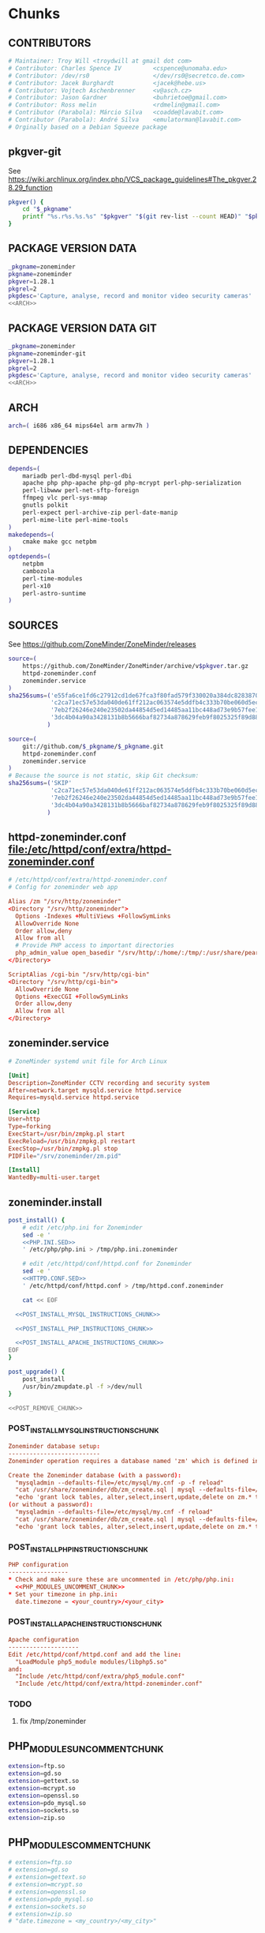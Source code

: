 * zoneminder PKGBUILD 						   :noexport:
** TANGLE zoneminder/PKGBUILD
   #+BEGIN_SRC sh :tangle zoneminder/PKGBUILD :noweb yes :padline no
     <<CONTRIBUTORS>>
     <<PACKAGE_VERSION_DATA>>
     backup=( etc/zm.conf )
     url="https://github.com/ZoneMinder/ZoneMinder/releases"
     license=( GPL )
     <<DEPENDENCIES>>
     install=$_pkgname.install

     <<SOURCES>>
          
     <<BUILD>>
          
     <<PACKAGE>>
   #+END_SRC
** TANGLE httpd-zoneminder.conf
   #+BEGIN_SRC conf :tangle zoneminder/httpd-zoneminder.conf :padline no :noweb yes
     <<httpd-zoneminder.conf>>
   #+END_SRC
** TANGLE zoneminder.service
   #+BEGIN_SRC sh :tangle zoneminder/zoneminder.service :padline no :noweb yes
     <<zoneminder.service>>
   #+END_SRC
** TANGLE zoneminder.install
   #+BEGIN_SRC sh :tangle zoneminder/zoneminder.install :padline no :noweb yes
     <<zoneminder.install>>
   #+END_SRC
** TANGLE php.ini.sed
   #+BEGIN_SRC sh :tangle zoneminder/php.ini.sed :padline no :noweb yes
     <<PHP.INI.SED>>
   #+END_SRC
** TANGLE httpd.conf.sed
   #+BEGIN_SRC sh :tangle zoneminder/httpd.conf.sed :padline no :noweb yes
     <<HTTPD.CONF.SED>>
   #+END_SRC
* zoneminder GIT PKGBUILD 					   :noexport:
** TANGLE zoneminder-git/PKGBUILD
   #+BEGIN_SRC sh :tangle zoneminder-git/PKGBUILD :noweb yes :padline no
          <<CONTRIBUTORS>>
          <<PACKAGE_VERSION_DATA_GIT>>
          backup=( etc/zm.conf )
          url="https://github.com/ZoneMinder/ZoneMinder/releases"
          license=( GPL )
          <<DEPENDENCIES>>
          install=$_pkgname.install
     
          <<SOURCES-GIT>>
     
          <<pkgver-git>>

          <<BUILD-GIT>>
     
          <<PACKAGE-GIT>>
   #+END_SRC
** TANGLE httpd-zoneminder.conf
   #+BEGIN_SRC conf :tangle zoneminder-git/httpd-zoneminder.conf :padline no :noweb yes
     <<httpd-zoneminder.conf>>
   #+END_SRC
** TANGLE zoneminder.service
   #+BEGIN_SRC sh :tangle zoneminder-git/zoneminder.service :padline no :noweb yes
     <<zoneminder.service>>
   #+END_SRC
** TANGLE zoneminder.install
   #+BEGIN_SRC sh :tangle zoneminder-git/zoneminder.install :padline no :noweb yes
     <<zoneminder.install>>
   #+END_SRC
** TANGLE php.ini.sed
   #+BEGIN_SRC sh :tangle zoneminder-git/php.ini.sed :padline no :noweb yes
     <<PHP.INI.SED>>
   #+END_SRC
** TANGLE httpd.conf.sed
   #+BEGIN_SRC sh :tangle zoneminder-git/httpd.conf.sed :padline no :noweb yes
     <<HTTPD.CONF.SED>>
   #+END_SRC
**** TODO
     1. fix /tmp/zoneminder
     2. 
* Chunks
** CONTRIBUTORS
   #+NAME: CONTRIBUTORS
   #+BEGIN_SRC conf :padline no
     # Maintainer: Troy Will <troydwill at gmail dot com>
     # Contributor: Charles Spence IV         <cspence@unomaha.edu>
     # Contributor: /dev/rs0                  </dev/rs0@secretco.de.com>
     # Contributor: Jacek Burghardt           <jacek@hebe.us>
     # Contributor: Vojtech Aschenbrenner     <v@asch.cz>
     # Contributor: Jason Gardner             <buhrietoe@gmail.com>
     # Contributor: Ross melin                <rdmelin@gmail.com>
     # Contributor (Parabola): Márcio Silva   <coadde@lavabit.com>
     # Contributor (Parabola): André Silva    <emulatorman@lavabit.com>
     # Orginally based on a Debian Squeeze package
   #+END_SRC
** pkgver-git
   See https://wiki.archlinux.org/index.php/VCS_package_guidelines#The_pkgver.28.29_function
   #+NAME: pkgver-git
   #+BEGIN_SRC sh
     pkgver() {
         cd "$_pkgname"
         printf "%s.r%s.%s.%s" "$pkgver" "$(git rev-list --count HEAD)" "$pkgrel" "$(git rev-parse --short HEAD)"
     }
   #+END_SRC
** PACKAGE VERSION DATA
   #+NAME: PACKAGE_VERSION_DATA
   #+BEGIN_SRC sh
     _pkgname=zoneminder
     pkgname=zoneminder
     pkgver=1.28.1
     pkgrel=2
     pkgdesc='Capture, analyse, record and monitor video security cameras'
     <<ARCH>>
   #+END_SRC
** PACKAGE VERSION DATA GIT
   #+NAME: PACKAGE_VERSION_DATA_GIT
   #+BEGIN_SRC sh
     _pkgname=zoneminder
     pkgname=zoneminder-git
     pkgver=1.28.1
     pkgrel=2
     pkgdesc='Capture, analyse, record and monitor video security cameras'
     <<ARCH>>
   #+END_SRC
** ARCH
   #+NAME: ARCH
   #+BEGIN_SRC sh
     arch=( i686 x86_64 mips64el arm armv7h )
   #+END_SRC   
** DEPENDENCIES
   #+NAME: DEPENDENCIES
   #+BEGIN_SRC sh
     depends=(
         mariadb perl-dbd-mysql perl-dbi
         apache php php-apache php-gd php-mcrypt perl-php-serialization
         perl-libwww perl-net-sftp-foreign
         ffmpeg vlc perl-sys-mmap
         gnutls polkit
         perl-expect perl-archive-zip perl-date-manip
         perl-mime-lite perl-mime-tools
     )
     makedepends=(
         cmake make gcc netpbm
     )
     optdepends=(
         netpbm
         cambozola
         perl-time-modules
         perl-x10
         perl-astro-suntime
     )
   #+END_SRC
** SOURCES
   See https://github.com/ZoneMinder/ZoneMinder/releases
   
   #+NAME: SOURCES
   #+BEGIN_SRC sh
     source=(
         https://github.com/ZoneMinder/ZoneMinder/archive/v$pkgver.tar.gz
         httpd-zoneminder.conf
         zoneminder.service
     )
     sha256sums=('e55fa6ce1fd6c27912cd1de67fca3f80fad579f330020a384dc82838704d11ba'
                 'c2ca71ec57e53da040de61ff212ac063574e5ddfb4c333b70be060d5ec26c62c'
                 '7eb2f26246e240e23502da44854d5ed14485aa11bc448ad73e9b57fee13f00a3'
                 '3dc4b04a90a3428131b8b5666baf82734a878629feb9f8025325f89d881a2045'
                )
   #+END_SRC

   #+NAME: SOURCES-GIT
   #+BEGIN_SRC sh
     source=(
         git://github.com/$_pkgname/$_pkgname.git
         httpd-zoneminder.conf
         zoneminder.service
     )
     # Because the source is not static, skip Git checksum:
     sha256sums=('SKIP'
                 'c2ca71ec57e53da040de61ff212ac063574e5ddfb4c333b70be060d5ec26c62c'
                 '7eb2f26246e240e23502da44854d5ed14485aa11bc448ad73e9b57fee13f00a3'
                 '3dc4b04a90a3428131b8b5666baf82734a878629feb9f8025325f89d881a2045'
                )
   #+END_SRC
** httpd-zoneminder.conf file:/etc/httpd/conf/extra/httpd-zoneminder.conf
  #+NAME: httpd-zoneminder.conf
  #+BEGIN_SRC conf
    # /etc/httpd/conf/extra/httpd-zoneminder.conf
    # Config for zoneminder web app

    Alias /zm "/srv/http/zoneminder"
    <Directory "/srv/http/zoneminder">
      Options -Indexes +MultiViews +FollowSymLinks
      AllowOverride None
      Order allow,deny
      Allow from all
      # Provide PHP access to important directories
      php_admin_value open_basedir "/srv/http/:/home/:/tmp/:/usr/share/pear/:/usr/share/webapps/:/etc/zm.conf:/srv/http/zoneminder/:/var/cache/zoneminder/:/srv/zoneminder/socks/:/var/log/zoneminder/"
    </Directory>

    ScriptAlias /cgi-bin "/srv/http/cgi-bin"
    <Directory "/srv/http/cgi-bin">
      AllowOverride None
      Options +ExecCGI +FollowSymLinks
      Order allow,deny
      Allow from all
    </Directory>

  #+END_SRC
** zoneminder.service
  #+NAME: zoneminder.service
  #+BEGIN_SRC conf
    # ZoneMinder systemd unit file for Arch Linux
    
    [Unit]
    Description=ZoneMinder CCTV recording and security system
    After=network.target mysqld.service httpd.service
    Requires=mysqld.service httpd.service
    
    [Service]
    User=http
    Type=forking
    ExecStart=/usr/bin/zmpkg.pl start
    ExecReload=/usr/bin/zmpkg.pl restart
    ExecStop=/usr/bin/zmpkg.pl stop
    PIDFile="/srv/zoneminder/zm.pid"
    
    [Install]
    WantedBy=multi-user.target
  #+END_SRC
** zoneminder.install
   #+NAME: zoneminder.install
   #+BEGIN_SRC sh
     post_install() {
         # edit /etc/php.ini for Zoneminder
         sed -e '
         <<PHP.INI.SED>>
         ' /etc/php/php.ini > /tmp/php.ini.zoneminder

         # edit /etc/httpd/conf/httpd.conf for Zoneminder
         sed -e '
         <<HTTPD.CONF.SED>>
         ' /etc/httpd/conf/httpd.conf > /tmp/httpd.conf.zoneminder
         
         cat << EOF

       <<POST_INSTALL_MYSQL_INSTRUCTIONS_CHUNK>>

       <<POST_INSTALL_PHP_INSTRUCTIONS_CHUNK>>

       <<POST_INSTALL_APACHE_INSTRUCTIONS_CHUNK>>
     EOF
     }

     post_upgrade() {
         post_install
         /usr/bin/zmupdate.pl -f >/dev/null
     }

     <<POST_REMOVE_CHUNK>>

   #+END_SRC
*** POST_INSTALL_MYSQL_INSTRUCTIONS_CHUNK
    #+NAME: POST_INSTALL_MYSQL_INSTRUCTIONS_CHUNK
    #+BEGIN_SRC conf
        Zoneminder database setup:
        --------------------------
        Zoneminder operation requires a database named 'zm' which is defined in /usr/share/zoneminder/db/zm_create.sql

        Create the Zoneminder database (with a password):
          "mysqladmin --defaults-file=/etc/mysql/my.cnf -p -f reload"
          "cat /usr/share/zoneminder/db/zm_create.sql | mysql --defaults-file=/etc/mysql/my.cnf -p"
          "echo 'grant lock tables, alter,select,insert,update,delete on zm.* to 'zmuser'@localhost identified by "zmpass";' | mysql --defaults-file=/etc/mysql/my.cnf -p mysql"
        (or without a password):
          "mysqladmin --defaults-file=/etc/mysql/my.cnf -f reload"
          "cat /usr/share/zoneminder/db/zm_create.sql | mysql --defaults-file=/etc/mysql/my.cnf"
          "echo 'grant lock tables, alter,select,insert,update,delete on zm.* to 'zmuser'@localhost identified by "zmpass";' | mysql --defaults-file=/etc/mysql/my.cnf mysql"
    #+END_SRC
*** POST_INSTALL_PHP_INSTRUCTIONS_CHUNK
    #+NAME: POST_INSTALL_PHP_INSTRUCTIONS_CHUNK
    #+BEGIN_SRC conf
        PHP configuration
        -----------------
        * Check and make sure these are uncommented in /etc/php/php.ini:
          <<PHP_MODULES_UNCOMMENT_CHUNK>>
        * Set your timezone in php.ini:
          date.timezone = <your_country>/<your_city>
    #+END_SRC
*** POST_INSTALL_APACHE_INSTRUCTIONS_CHUNK
    #+NAME: POST_INSTALL_APACHE_INSTRUCTIONS_CHUNK
    #+BEGIN_SRC conf
      Apache configuration
      --------------------
      Edit /etc/httpd/conf/httpd.conf and add the line:
        "LoadModule php5_module modules/libphp5.so"
      and:
        "Include /etc/httpd/conf/extra/php5_module.conf"
        "Include /etc/httpd/conf/extra/httpd-zoneminder.conf"
    #+END_SRC
*** TODO
    1. fix /tmp/zoneminder
** PHP_MODULES_UNCOMMENT_CHUNK
   #+NAME: PHP_MODULES_UNCOMMENT_CHUNK
   #+BEGIN_SRC sh
     extension=ftp.so
     extension=gd.so
     extension=gettext.so
     extension=mcrypt.so
     extension=openssl.so
     extension=pdo_mysql.so
     extension=sockets.so
     extension=zip.so
   #+END_SRC
** PHP_MODULES_COMMENT_CHUNK
   #+NAME: PHP_MODULES_COMMENT_CHUNK
   #+BEGIN_SRC sh
     # extension=ftp.so
     # extension=gd.so
     # extension=gettext.so
     # extension=mcrypt.so
     # extension=openssl.so
     # extension=pdo_mysql.so
     # extension=sockets.so
     # extension=zip.so
     # "date.timezone = <my_country>/<my_city>"
   #+END_SRC
** POST_REMOVE_CHUNK
   #+NAME: POST_REMOVE_CHUNK
   #+BEGIN_SRC sh
     post_remove() {
         if [[ -d /tmp/zoneminder ]]; then
             rm -vr /tmp/zoneminder
         fi
         # sed -i -e '
         # /^open_basedir/ s/:\/srv\/http\/zoneminder//;
         # /^open_basedir/ s/:\/srv\/http\/zoneminder\///;
         # ' /etc/php/php.ini || read
         # sed -i -e '
         # /^# ZoneMinder/d;
         # /Include \/etc\/httpd\/conf\/extra\/httpd-zoneminder.conf/d;
         # ' /etc/httpd/conf/httpd.conf || read

         cat << EOF
     Note:
     ==> To clean Zoneminder mysql database, run as root (with password):
     ==> "echo 'delete from user where User="zmuser";' | mysql --defaults-file=/etc/mysql/my.cnf -p mysql"
     ==> "echo 'delete from db where User="zmuser";' | mysql --defaults-file=/etc/mysql/my.cnf -p mysql"
     ==> "mysqladmin --defaults-file=/etc/mysql/my.cnf -p -f drop zm"
     ==> (or without password):
     ==> "echo 'delete from user where User="zmuser";' | mysql --defaults-file=/etc/mysql/my.cnf mysql"
     ==> "echo 'delete from db where User="zmuser";' | mysql --defaults-file=/etc/mysql/my.cnf mysql"
     ==> "mysqladmin --defaults-file=/etc/mysql/my.cnf -f drop zm"

     ==> Disable http with php if it isn't needed with others servers, 
     ==> comment or remove that lines in /etc/httpd/conf/httpd.conf:
     ==> "LoadModule php5_module modules/libphp5.so"
     ==> "Include /etc/httpd/conf/extra/php5_module.conf"

     ==> Remove line in /etc/httpd/conf/httpd.conf:
     ==> "Include /etc/httpd/conf/extra/httpd-zoneminder.conf"

     ==> Disable php with mysql if it isn't needed with others servers, 
     ==> comment that lines in /etc/php/php.ini:
         <<PHP_MODULES_COMMENT_CHUNK>>

     ==> Remove log files and "zoneminder" directory in "/var/log/zoneminder".

     ==> Backup and remove "events", "images" and "temp" dirs in "/var/cache/zoneminder".
     EOF
     }
   #+END_SRC
** BUILD
*** Changelog
**** Removed --enable-crashtrace=no because "WARNING: unrecognized options: --enable-crashtrace"
**** 2014-09-28 ZM_RUNDIR		Location of transient process files, default: /var/run/zm
*** Config Table #1
|                     | Arch Linux                    | Debian Sid             |
|---------------------+-------------------------------+------------------------|
| --prefix            | /usr                          | /usr                   |
| --enable-crashtrace | no                            | no                     |
| --enable-debug      | no                            |                        |
| --enable-mmap       | yes                           | yes                    |
| --sysconfdir        | /etc                          | /etc/zm                |
| --with-cgidir       | /srv/http/cgi-bin             | /usr/lib/cgi-bin       |
| --with-extralibs    | '-L/usr/lib -L/usr/lib/mysql' |                        |
| --with-libarch      | lib                           |                        |
| --with-ffmpeg       | /usr                          |                        |
| --with-mysql        | /usr                          | /usr                   |
| --with-webdir       | /srv/http/$pkgname            | /usr/share/zoneminder  |
| --with-webgroup     | http                          | www-data               |
| --with-webhost      | localhost                     |                        |
| --with-webuser      | http                          | www-data               |
| --host              |                               | $(DEB_HOST_GNU_TYPE)   |
| --build             |                               | $(DEB_BUILD_GNU_TYPE)  |
| --mandir            |                               | \$${prefix}/share/man  |
| --infodir           |                               | \$${prefix}/share/info |
| --ffmpeg            |                               | /usr                   |

*** Config Table #2
| ./configure         | Arch Linux ./configure        |   | CMAKE                             | CMAKE Default                       | Debian Sid             |
|---------------------+-------------------------------+---+-----------------------------------+-------------------------------------+------------------------|
| --prefix            | /usr                          | Y | CMAKE_INSTALL_PREFIX              |                                     | /usr                   |
| --enable-crashtrace | no                            | Y |                                   |                                     | no                     |
| --enable-debug      | no                            | N |                                   |                                     |                        |
| --enable-mmap       | yes                           | Y | ZM_NO_MMAP                        | default: OFF                        | yes                    |
| --sysconfdir        | /etc                          | N |                                   |                                     | /etc/zm                |
| --with-cgidir       | /srv/http/cgi-bin             | Y | ZM_CGIDIR                         | <prefix>/libexec/zoneminder/cgi-bin | /usr/lib/cgi-bin       |
| --with-extralibs    | '-L/usr/lib -L/usr/lib/mysql' | N | CMAKE_LIBRARY_PATH                |                                     |                        |
| --with-libarch      | lib                           | N |                                   |                                     |                        |
| --with-ffmpeg       | /usr                          | N |                                   |                                     |                        |
| --with-mysql        | /usr                          | N |                                   |                                     | /usr                   |
| --with-webdir       | /srv/http/zoneminder          | Y | ZM_WEBDIR                         | /usr/share/zoneminder/www           | /usr/share/zoneminder  |
| --with-webgroup     | http                          | N |                                   |                                     |                        |
| --with-webuser      | http                          | Y | ZM_WEB_USER                       |                                     | www-data               |
| --host              |                               |   |                                   |                                     | $(DEB_HOST_GNU_TYPE)   |
| --build             |                               |   |                                   |                                     | $(DEB_BUILD_GNU_TYPE)  |
| --mandir            |                               |   |                                   |                                     | \$${prefix}/share/man  |
| --infodir           |                               |   |                                   |                                     | \$${prefix}/share/info |
| --ffmpeg            |                               |   |                                   |                                     | /usr                   |
|                     |                               |   | ZM_RUNDIR /var/run/zm             |                                     |                        |
|                     |                               |   | ZM_TMPDIR /tmp/zm                 |                                     |                        |
|                     |                               |   | ZM_LOGDIR /var/log/zm             |                                     |                        |
|                     |                               |   | ZM_WEBDIR                         | <prefix>/share/zoneminder/www       |                        |
|                     | /var/cache/zoneminder         | X | ZM_CONTENTDIR (events and images) | /var/lib/zoneminder                 |                        |
|                     |                               |   | ZM_DB_HOST localhost              |                                     |                        |
|                     |                               |   | ZM_DB_NAME zm                     |                                     |                        |
|                     |                               |   | ZM_DB_USER zmuser                 |                                     |                        |
|                     |                               |   | ZM_DB_PASS zmpass                 |                                     |                        |
|                     |                               |   | ZM_WEB_GROUP                      |                                     |                        |

*** BUILD chunk
   #+NAME: BUILD
   #+BEGIN_SRC sh
     build() {
         cd $srcdir/ZoneMinder-$pkgver

         <<CMAKE_CHUNK>>
     }
   #+END_SRC
   
*** BUILD-GIT chunk
   #+NAME: BUILD-GIT
   #+BEGIN_SRC sh
     build() {
         cd $srcdir/$_pkgname

         <<CMAKE_CHUNK>>
     }
   #+END_SRC
*** CMAKE_CHUNK
   #+NAME: CMAKE_CHUNK
   #+BEGIN_SRC sh
     # ZM_PERL_SUBPREFIX=/lib/perl5 flag added to force Perl modules
     # to /usr/lib/perl5/ on non i686 architectures

     cmake -DCMAKE_INSTALL_PREFIX=/usr \
           -DZM_PERL_SUBPREFIX=/lib/perl5 \
           -DZM_WEBDIR=/srv/http/zoneminder \
           -DZM_CGIDIR=/srv/http/cgi-bin \
           -DZM_WEB_USER=http \
           -DZM_CONTENTDIR=/var/cache/zoneminder \
           -DZM_LOGDIR=/var/log/zoneminder \
           -DZM_RUNDIR=/srv/zoneminder \
           -DZM_TMPDIR=/srv/zoneminder/tmp \
           -DZM_SOCKDIR=/srv/zoneminder/socks .
 
     make V=0
   #+END_SRC

** PACKAGE
*** PACKAGE-GIT chunk
    #+NAME: PACKAGE-GIT
    #+BEGIN_SRC sh
      package() {

          cd $srcdir/$_pkgname

          DESTDIR=$pkgdir make install

          <<POLKIT_PERMISSIONS_CHUNK>>

          <<CREATE_ZONEMINDER_DIRECTORIES>>

          <<CREATE_AND_LINK_CONTENT_FOLDERS>>

          <<CREATE_CGI_BIN_LINK>>

          <<CHANGE_OWNER_AND_GROUP>>

          <<LINK_CAMBOZOLA>>

          <<INSTALL_CONF_FILES>>

      }
    #+END_SRC
*** PACKAGE chunk
    #+NAME: PACKAGE
    #+BEGIN_SRC sh
      package() {

          cd $srcdir/ZoneMinder-$pkgver

          DESTDIR=$pkgdir make install

          <<POLKIT_PERMISSIONS_CHUNK>>

          <<CREATE_ZONEMINDER_DIRECTORIES>>

          <<CREATE_AND_LINK_CONTENT_FOLDERS>>

          <<CREATE_CGI_BIN_LINK>>

          <<CHANGE_OWNER_AND_GROUP>>

          <<LINK_CAMBOZOLA>>

          <<INSTALL_CONF_FILES>>

      }
    #+END_SRC
**** CREATE_ZONEMINDER_DIRECTORIES chunk
     #+NAME: CREATE_ZONEMINDER_DIRECTORIES
     #+BEGIN_SRC sh 
       # BEGIN CREATE_ZONEMINDER_DIRECTORIES
       mkdir -pv           $pkgdir/var/{cache/zoneminder,log/zoneminder}
       chown -Rv http.http $pkgdir/var/{cache/zoneminder,log/zoneminder}

       mkdir -v           $pkgdir/srv/zoneminder
       chown -v http.http $pkgdir/srv/zoneminder
       mkdir -v           $pkgdir/srv/zoneminder/socks
       chown -v http.http $pkgdir/srv/zoneminder/socks

       mkdir -pv          $pkgdir/srv/zoneminder/tmp
       chown -v http.http $pkgdir/srv/zoneminder/tmp

       chown -v  http.http $pkgdir/etc/zm.conf 
       chmod 0700          $pkgdir/etc/zm.conf
       # END CREATE_ZONEMINDER_DIRECTORIES
     #+END_SRC
     #+TBLNAME: result of original mkdir
     | /srv                    |
     | /srv/http               |
     | /srv/http/cgi-bin       |
     | /etc                    |
     | /etc/rc.d               |
     | /etc/httpd              |
     | /etc/httpd/conf         |
     | /etc/httpd/conf/extra   |
     | /usr                    |
     | /usr/share              |
     | /usr/share/db           |
     | /usr/share/license      |
     | /usr/lib                |
     | /usr/lib/systemd        |
     | /usr/lib/systemd/system |
     | /var                    |
     | /var/cache              |
     | /var/log                |
***** Change Log
****** mkdir (2014-09-19)
       removed
       #+BEGIN_SRC sh
         mkdir -p $pkgdir/{etc/{httpd/conf/extra,rc.d},srv/http/{cgi-bin,$pkgname},usr/{lib/systemd/system,share/{license/$pkgname,$pkgname/db}},var/{cache/$pkgname,log/$pkgname}}
       #+END_SRC
       and replaced with
       #+BEGIN_SRC sh
         mkdir -p $pkgdir/var/{cache/$pkgname,log/$pkgname}
       #+END_SRC
**** CREATE_AND_LINK_CONTENT_CONTENT_FOLDERS chunk
     #+NAME: CREATE_AND_LINK_CONTENT_FOLDERS
     #+BEGIN_SRC sh
       # Make content directories in /var/cache/zoneminder and to link them in /srv/http/zoneminder
       for i in events images temp; do
           mkdir              $pkgdir/var/cache/$_pkgname/$i
           chown -v http.http $pkgdir/var/cache/$_pkgname/$i
           ln -s                     /var/cache/$_pkgname/$i $pkgdir/srv/http/$_pkgname/$i
           chown -v --no-dereference http.http               $pkgdir/srv/http/$_pkgname/$i
       done
     #+END_SRC
**** CREATE_CGI_BIN_LINK
     #+NAME: CREATE_CGI_BIN_LINK
     #+BEGIN_SRC sh
       # Create a link to the Zoneminder cgi binaries
       ln -sv /srv/http/cgi-bin $pkgdir/srv/http/$_pkgname
     #+END_SRC
**** CHANGE_OWNER_AND_GROUP chunk
     #+NAME: CHANGE_OWNER_AND_GROUP
     #+BEGIN_SRC sh
       chown -h http.http $pkgdir/srv/http/{cgi-bin,$_pkgname,$_pkgname/cgi-bin}
     #+END_SRC
**** LINK_CAMBOZOLA chunk
     #+NAME: LINK_CAMBOZOLA
     #+BEGIN_SRC sh
       # Link Cambozola
       # ln -s /usr/share/cambozola/cambozola.jar $pkgdir/srv/http/$_pkgname
     #+END_SRC
**** INSTALL_CONF_FILES chunk
     #+NAME: INSTALL_CONF_FILES
     #+BEGIN_SRC sh
       # Install configuration files
       mkdir -p                                        $pkgdir/etc/httpd/conf/extra
       install -D -m 644 $srcdir/httpd-$_pkgname.conf  $pkgdir/etc/httpd/conf/extra

       mkdir -p                                        $pkgdir/usr/lib/systemd/system
       install -D -m 644 $srcdir/$_pkgname.service     $pkgdir/usr/lib/systemd/system

       install -D -m 644 COPYING                       $pkgdir/usr/share/license/$_pkgname
       install -D -m 644 db/zm*.sql                    $pkgdir/usr/share/$_pkgname/db

       mkdir -p                                        $pkgdir/usr/share/doc/$_pkgname
       # install -D -m 644 $srcdir/README              $pkgdir/usr/share/doc/$_pkgname
     #+END_SRC
**** POLKIT_PERMISSIONS_CHUNK
     #+NAME: POLKIT_PERMISSIONS_CHUNK     
     #+BEGIN_SRC sh
       # Change Polkit directory permissions to Arch Linux policy
       chmod -v 700 $pkgdir/usr/share/polkit-1/rules.d/
       chown -v polkitd $pkgdir/usr/share/polkit-1/rules.d/
     #+END_SRC
*** ERROR TABLE
|      |      | ERROR                                                                                                                    | FIX                                                             |
|------+------+--------------------------------------------------------------------------------------------------------------------------+-----------------------------------------------------------------|
| 0919 | 1105 | mv: cannot stat ‘/home/troy/rcs/zoneminder-aur/FRI/pkg/zoneminder/srv/http/zoneminder/events’: No such file or directory | # mv $pkgdir/srv/http/$pkgname/$i $pkgdir/var/cache/$pkgname/$i |
*** Development Log
|      |      |                                                                                                                                                                                                        |
|------+------+--------------------------------------------------------------------------------------------------------------------------------------------------------------------------------------------------------|
| 0919 | 1113 | test and document           mkdir -p $pkgdir/{etc/{httpd/conf/extra,rc.d},srv/http/{cgi-bin,$pkgname},usr/{lib/systemd/system,share/{license/$pkgname,$pkgname/db}},var/{cache/$pkgname,log/$pkgname}} |
|      |      |                                                                                                                                                                                                        |
*** Test and Document
** SED Transformations
*** HTTPD.CONF.SED
    #+NAME: HTTPD.CONF.SED
    #+BEGIN_SRC conf :padline no
      <<MOD_MPM_PREFORK.SED>>
      
      <<MOD_CGI.SED>>
      
      <<LIBPHP5.SED>>
      
      <<HTTPD-ZONEMINDER.CONF.SED>>    
    #+END_SRC
**** MOD_MPM_PREFORK.SED
     
     #+NAME: MOD_MPM_PREFORK.SED
     #+BEGIN_SRC conf
       # Use mod_mpm_prefork instead of mod_mpm_event.so (FS#39218).
       s|^LoadModule mpm_event_module modules/mod_mpm_event.so$|#&\nLoadModule mpm_prefork_module modules/mod_mpm_prefork.so|;
     #+END_SRC
**** MOD_CGI.SED
     #+NAME: MOD_CGI.SED
     #+BEGIN_SRC conf
       # Zoneminder needs Apache configured to permit CGI execution
       \|^\t#LoadModule cgi_module modules/mod_cgi.so$| s|\t#|\t|;
     #+END_SRC
***** Notes:
      1. ^[[:space:]]+ is a regular expression that matches beginning of line and any number of whitespace characters
**** LIBPHP5.SED
     #+NAME: LIBPHP5.SED
     #+BEGIN_SRC conf
       # libphp5
       \|^LoadModule php5_module modules/libphp5.so$|d;
       s|^#*LoadModule rewrite_module modules/mod_rewrite.so$|&\nLoadModule php5_module modules/libphp5.so|;
       \|^Include /etc/httpd/conf/extra/php5_module.conf|d;
       s|^Include conf/extra/httpd-default.conf$|&\nInclude /etc/httpd/conf/extra/php5_module.conf|;
     #+END_SRC
**** HTTPD-ZONEMINDER.CONF.SED
     #+NAME: HTTPD-ZONEMINDER.CONF.SED
     #+BEGIN_SRC conf
       # Include httpd-zoneminder.conf
       \|^Include /etc/httpd/conf/extra/httpd-zoneminder.conf$|d;
       s|^# Server-pool management (MPM specific)$|\nInclude /etc/httpd/conf/extra/httpd-zoneminder.conf\n&|;
     #+END_SRC
*** PHP.INI.SED
    #+NAME: PHP.INI.SED
    #+BEGIN_SRC sh
      # Enable these libraries by removing the leading comment character
      \|^;extension=ftp.so$|       s|^;||;
      \|^;extension=gd.so$|        s|^;||;
      \|^;extension=gettext.so$|   s|^;||;
      \|^;extension=mcrypt.so$|    s|^;||;
      \|^;extension=openssl.so$|   s|^;||;
      \|^;extension=pdo_mysql.so$| s|^;||;
      \|^;extension=sockets.so$|   s|^;||;
      \|^;extension=zip.so$|       s|^;||;
    #+END_SRC
    #+BEGIN_SRC sh
      # Enable these libraries by removing the leading comment character
      \|^;extension=pdo_mysql.so$| s|^;||;
      \|^;extension=gd.so$|        s|^;||;
      \|^;extension=gettext.so$|   s|^;||;
      \|^;extension=mcrypt.so$|    s|^;||;
      \|^;extension=sockets.so$|   s|^;||;
      \|^;extension=openssl.so$|   s|^;||;
      \|^;extension=ftp.so$|       s|^;||;
      \|^;extension=zip.so$|       s|^;||;
    #+END_SRC
    
* Changelog
** Thursday, January 22, 2015
   1. Removed open_basedir sed transformation
      #+BEGIN_SRC sh
	# Add zoneminder paths to open_basedir
	s|^open_basedir = /srv/http/:/home/:/tmp/:/usr/share/pear/:/usr/share/webapps/$|&:/etc:/srv/http/zoneminder/:/var/cache/zoneminder/:/srv/zoneminder/socks:/var/log/zoneminder|;
      #+END_SRC
** Wednesday, January 14, 2015
    -DZM_PERL_SUBPREFIX=/lib/perl5 with help of Charles Spence IV to force Perl modules
     # to /usr/lib/perl5/ on non i686 architectures
I noticed that while installing the package with pacman, a couple warnings appear:

warning: directory permissions differ on /usr/share/polkit-1/rules.d/
filesystem: 700 package: 755
warning: directory ownership differs on /usr/share/polkit-1/rules.d/
filesystem: 102:0 package: 0:0

These warnings can be fixed by including these three lines on the end of the package() section:

# Fixing permissions
chmod 700 $pkgdir/usr/share/polkit-1/rules.d/
chown polkitd $pkgdir/usr/share/polkit-1/rules.d/
* README
